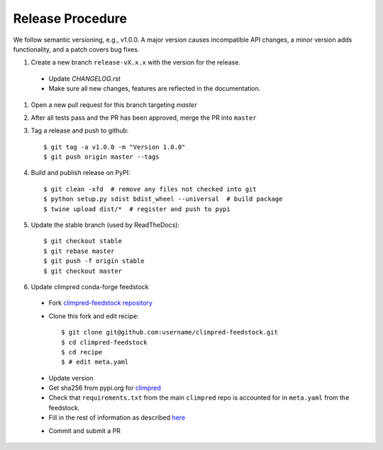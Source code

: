 Release Procedure
-----------------

We follow semantic versioning, e.g., v1.0.0. A major version causes incompatible API
changes, a minor version adds functionality, and a patch covers bug fixes.

#. Create a new branch ``release-vX.x.x`` with the version for the release.

 * Update `CHANGELOG.rst`
 * Make sure all new changes, features are reflected in the documentation.

#. Open a new pull request for this branch targeting `master`

#. After all tests pass and the PR has been approved, merge the PR into ``master``

#. Tag a release and push to github::

    $ git tag -a v1.0.0 -m "Version 1.0.0"
    $ git push origin master --tags

#. Build and publish release on PyPI::

    $ git clean -xfd  # remove any files not checked into git
    $ python setup.py sdist bdist_wheel --universal  # build package
    $ twine upload dist/*  # register and push to pypi

#. Update the stable branch (used by ReadTheDocs)::

    $ git checkout stable
    $ git rebase master
    $ git push -f origin stable
    $ git checkout master

#. Update climpred conda-forge feedstock

 * Fork `climpred-feedstock repository <https://github.com/conda-forge/climpred-feedstock>`_
 * Clone this fork and edit recipe::

        $ git clone git@github.com:username/climpred-feedstock.git
        $ cd climpred-feedstock
        $ cd recipe
        $ # edit meta.yaml

 - Update version
 - Get sha256 from pypi.org for `climpred <https://pypi.org/project/climpred/#files>`_
 - Check that ``requirements.txt`` from the main ``climpred`` repo is accounted for
   in ``meta.yaml`` from the feedstock.
 - Fill in the rest of information as described
   `here <https://github.com/conda-forge/climpred-feedstock#updating-climpred-feedstock>`_

 * Commit and submit a PR
